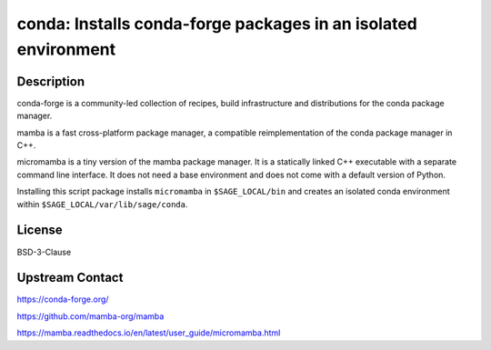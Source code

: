 conda: Installs conda-forge packages in an isolated environment
===============================================================

Description
-----------

conda-forge is a community-led collection of recipes, build infrastructure
and distributions for the conda package manager.

mamba is a fast cross-platform package manager, a compatible
reimplementation of the conda package manager in C++.

micromamba is a tiny version of the mamba package manager. It is a statically linked
C++ executable with a separate command line interface. It does not need a base
environment and does not come with a default version of Python.

Installing this script package installs ``micromamba`` in ``$SAGE_LOCAL/bin``
and creates an isolated conda environment within ``$SAGE_LOCAL/var/lib/sage/conda``.


License
-------

BSD-3-Clause


Upstream Contact
----------------

https://conda-forge.org/

https://github.com/mamba-org/mamba

https://mamba.readthedocs.io/en/latest/user_guide/micromamba.html
